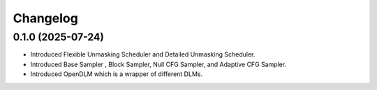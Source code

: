 Changelog
=========

0.1.0 (2025-07-24)
------------------
* Introduced Flexible Unmasking Scheduler and Detailed Unmasking Scheduler.
* Introduced Base Sampler , Block Sampler, Null CFG Sampler, and Adaptive CFG Sampler.
* Introduced OpenDLM which is a wrapper of different DLMs.
